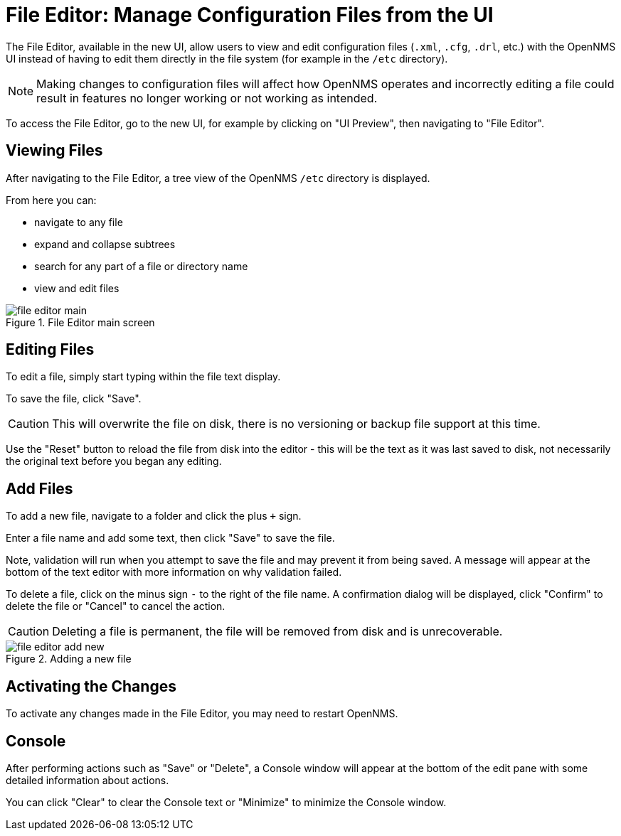 [[file-editor]]
= File Editor: Manage Configuration Files from the UI

The File Editor, available in the new UI, allow users to view and edit configuration files (`.xml`, `.cfg`, `.drl`, etc.) with the OpenNMS UI instead of having to edit them directly in the file system (for example in the `/etc` directory).

NOTE: Making changes to configuration files will affect how OpenNMS operates and incorrectly editing a file could result in features no longer working or not working as intended.

To access the File Editor, go to the new UI, for example by clicking on "UI Preview", then navigating to "File Editor".

== Viewing Files

After navigating to the File Editor, a tree view of the OpenNMS `/etc` directory is displayed.

From here you can:

- navigate to any file
- expand and collapse subtrees
- search for any part of a file or directory name
- view and edit files

.File Editor main screen
image::configuration/file-editor-main.png[]

## Editing Files

To edit a file, simply start typing within the file text display.

To save the file, click "Save".

CAUTION: This will overwrite the file on disk, there is no versioning or backup file support at this time.

Use the "Reset" button to reload the file from disk into the editor - this will be the text as it was last saved to disk, not necessarily the original text before you began any editing.

## Add Files

To add a new file, navigate to a folder and click the plus `+` sign.

Enter a file name and add some text, then click "Save" to save the file.

Note, validation will run when you attempt to save the file and may prevent it from being saved. A message will appear at the bottom of the text editor with more information on why validation failed.

To delete a file, click on the minus sign `-` to the right of the file name. A confirmation dialog will be displayed, click "Confirm" to delete the file or "Cancel" to cancel the action.

CAUTION: Deleting a file is permanent, the file will be removed from disk and is unrecoverable.

.Adding a new file
image::configuration/file-editor-add-new.png[]

## Activating the Changes

To activate any changes made in the File Editor, you may need to restart OpenNMS.

## Console

After performing actions such as "Save" or "Delete", a Console window will appear at the bottom of the edit pane with some detailed information about actions.

You can click "Clear" to clear the Console text or "Minimize" to minimize the Console window.

